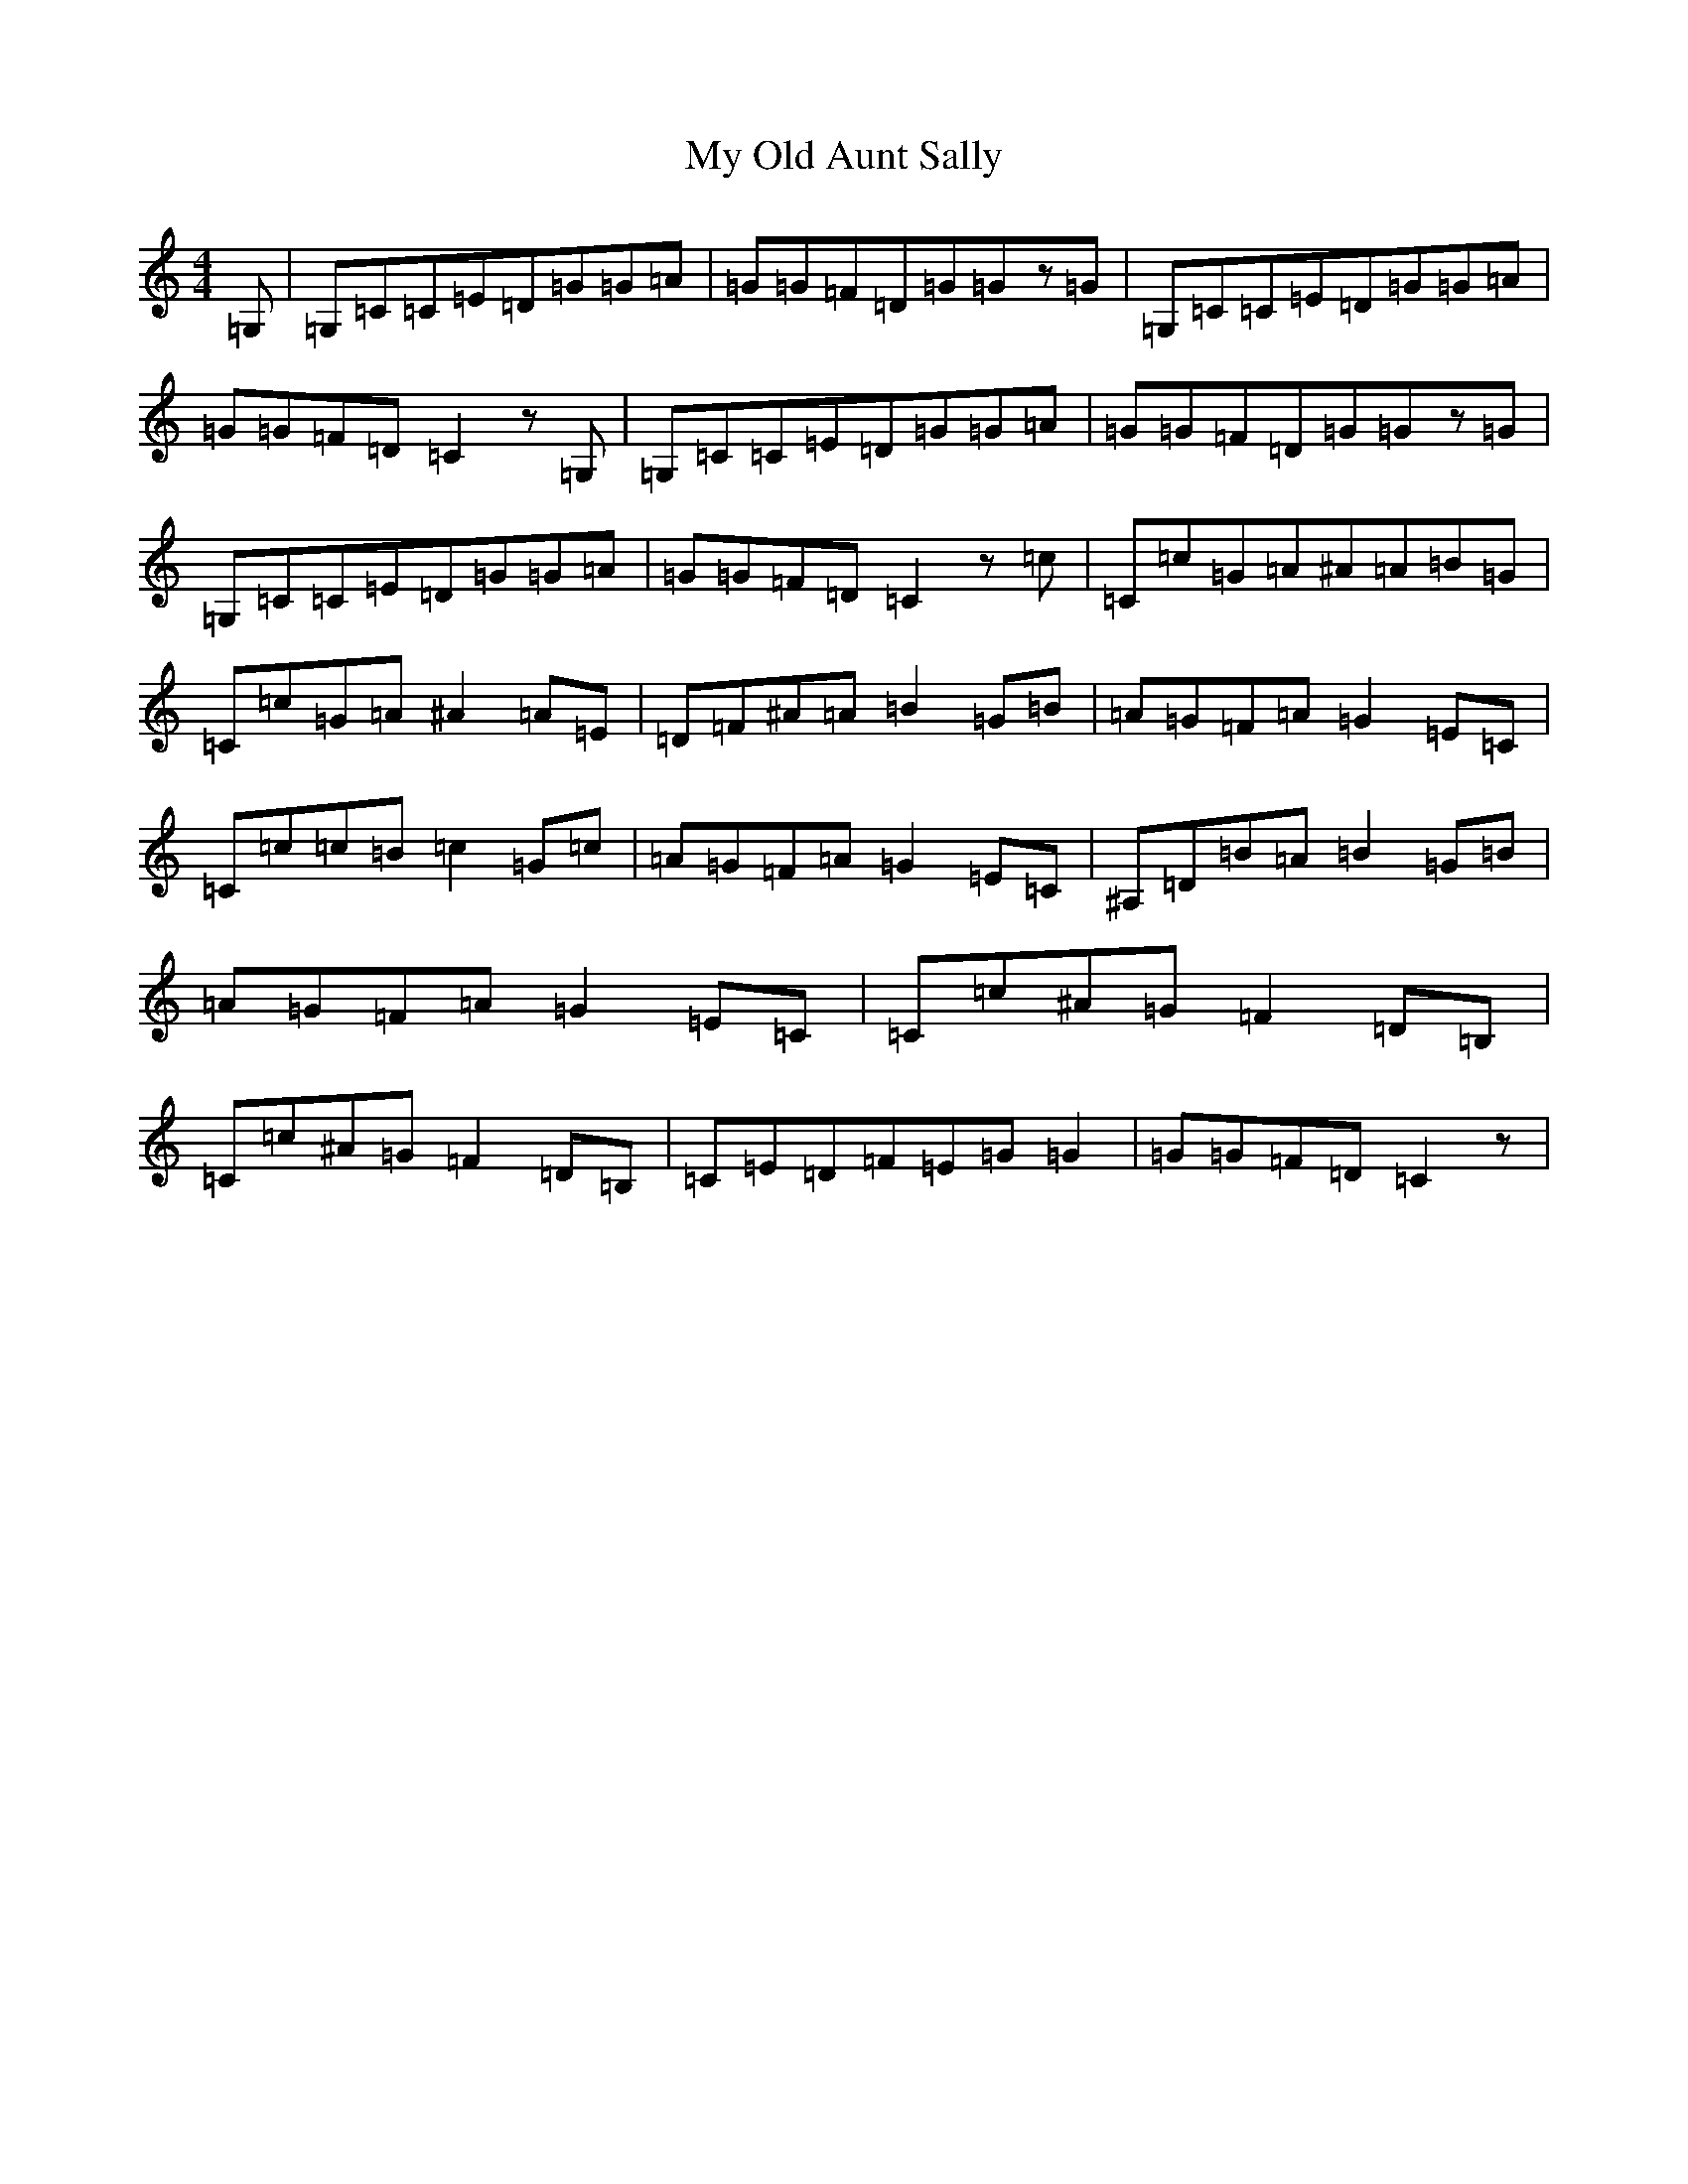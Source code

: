X: 15183
T: My Old Aunt Sally
S: https://thesession.org/tunes/10012#setting10012
R: barndance
M:4/4
L:1/8
K: C Major
=G,|=G,=C=C=E=D=G=G=A|=G=G=F=D=G=Gz=G|=G,=C=C=E=D=G=G=A|=G=G=F=D=C2z=G,|=G,=C=C=E=D=G=G=A|=G=G=F=D=G=Gz=G|=G,=C=C=E=D=G=G=A|=G=G=F=D=C2z=c|=C=c=G=A^A=A=B=G|=C=c=G=A^A2=A=E|=D=F^A=A=B2=G=B|=A=G=F=A=G2=E=C|=C=c=c=B=c2=G=c|=A=G=F=A=G2=E=C|^A,=D=B=A=B2=G=B|=A=G=F=A=G2=E=C|=C=c^A=G=F2=D=B,|=C=c^A=G=F2=D=B,|=C=E=D=F=E=G=G2|=G=G=F=D=C2z|